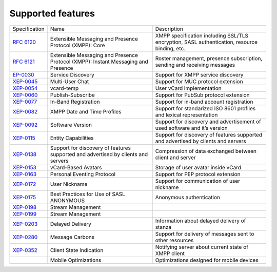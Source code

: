 Supported features
===================

+----------------------------------------------------------+-----------------------------------------------------------------------------------+-----------------------------------------------------------------------------------------------+
|                       Specification                      |                                        Name                                       |                                          Description                                          |
+----------------------------------------------------------+-----------------------------------------------------------------------------------+-----------------------------------------------------------------------------------------------+
| `RFC 6120 <http://xmpp.org/rfcs/rfc6120.html>`__         | Extensible Messaging and Presence Protocol (XMPP): Core                           | XMPP specification including SSL/TLS encryption, SASL authentication, resource binding, etc.. |
+----------------------------------------------------------+-----------------------------------------------------------------------------------+-----------------------------------------------------------------------------------------------+
| `RFC 6121 <http://xmpp.org/rfcs/rfc6121.html>`__         | Extensible Messaging and Presence Protocol (XMPP): Instant Messaging and Presence | Roster management, presence subscription, sending and receiving messages                      |
+----------------------------------------------------------+-----------------------------------------------------------------------------------+-----------------------------------------------------------------------------------------------+
| `EP-0030 <http://xmpp.org/extensions/xep-0030.html>`__   | Service Discovery                                                                 | Support for XMPP service discovery                                                            |
+----------------------------------------------------------+-----------------------------------------------------------------------------------+-----------------------------------------------------------------------------------------------+
| `XEP-0045 <http://xmpp.org/extensions/xep-0045.html>`__  | Multi-User Chat                                                                   | Support for MUC protocol extension                                                            |
+----------------------------------------------------------+-----------------------------------------------------------------------------------+-----------------------------------------------------------------------------------------------+
| `XEP-0054 <http://xmpp.org/extensions/xep-0054.html>`__  | vcard-temp                                                                        | User vCard implementation                                                                     |
+----------------------------------------------------------+-----------------------------------------------------------------------------------+-----------------------------------------------------------------------------------------------+
| `XEP-0060 <http://xmpp.org/extensions/xep-0060.html>`__  | Publish-Subscribe                                                                 | Support for PubSub protocol extension                                                         |
+----------------------------------------------------------+-----------------------------------------------------------------------------------+-----------------------------------------------------------------------------------------------+
| `XEP-0077 <http://xmpp.org/extensions/xep-0077.html>`__  | In-Band Registration                                                              | Support for in-band account registration                                                      |
+----------------------------------------------------------+-----------------------------------------------------------------------------------+-----------------------------------------------------------------------------------------------+
| `XEP-0082 <http://xmpp.org/extensions/xep-0082.html>`__  | XMPP Date and Time Profiles                                                       | Support for standarized ISO 8601 profiles and lexical representation                          |
+----------------------------------------------------------+-----------------------------------------------------------------------------------+-----------------------------------------------------------------------------------------------+
| `XEP-0092 <http://xmpp.org/extensions/xep-0092.html>`__  | Software Version                                                                  | Support for discovery and advertisement of used software and it’s version                     |
+----------------------------------------------------------+-----------------------------------------------------------------------------------+-----------------------------------------------------------------------------------------------+
| `XEP-0115 <http://xmpp.org/extensions/xep-0115.html>`__  | Entity Capabilities                                                               | Support for discovery of features supported and advertised by clients and servers             |
+----------------------------------------------------------+-----------------------------------------------------------------------------------+-----------------------------------------------------------------------------------------------+
| `XEP-0138 <http://xmpp.org/extensions/xep-0138.html>`__  | Support for discovery of features supported and advertised by clients and servers | Compression of data exchanged between client and server                                       |
+----------------------------------------------------------+-----------------------------------------------------------------------------------+-----------------------------------------------------------------------------------------------+
| `XEP-0153 <http://xmpp.org/extensions/xep-0153.html>`__  | vCard-Based Avatars                                                               | Storage of user avatar inside vCard                                                           |
+----------------------------------------------------------+-----------------------------------------------------------------------------------+-----------------------------------------------------------------------------------------------+
| `XEP-0163 <http://xmpp.org/extensions/xep-0163.html>`__  | Personal Eventing Protocol                                                        | Support for PEP protocol extension                                                            |
+----------------------------------------------------------+-----------------------------------------------------------------------------------+-----------------------------------------------------------------------------------------------+
| `XEP-0172 <http://xmpp.org/extensions/xep-0172.html>`__  | User Nickname                                                                     | Support for communication of user nickname                                                    |
+----------------------------------------------------------+-----------------------------------------------------------------------------------+-----------------------------------------------------------------------------------------------+
| `XEP-0175 <https://xmpp.org/extensions/xep-0175.html>`__ | Best Practices for Use of SASL ANONYMOUS                                          | Anonymous authentication                                                                      |
+----------------------------------------------------------+-----------------------------------------------------------------------------------+-----------------------------------------------------------------------------------------------+
| `XEP-0198 <http://xmpp.org/extensions/xep-0198.html>`__  | Stream Management                                                                 |                                                                                               |
+----------------------------------------------------------+-----------------------------------------------------------------------------------+-----------------------------------------------------------------------------------------------+
| `XEP-0199 <http://xmpp.org/extensions/xep-0199.html>`__  | Stream Management                                                                 |                                                                                               |
+----------------------------------------------------------+-----------------------------------------------------------------------------------+-----------------------------------------------------------------------------------------------+
| `XEP-0203 <http://xmpp.org/extensions/xep-0203.html>`__  | Delayed Delivery                                                                  | Information about delayed delivery of stanza                                                  |
+----------------------------------------------------------+-----------------------------------------------------------------------------------+-----------------------------------------------------------------------------------------------+
| `XEP-0280 <http://xmpp.org/extensions/xep-0280.html>`__  | Message Carbons                                                                   | Support for delivery of messages sent to other resources                                      |
+----------------------------------------------------------+-----------------------------------------------------------------------------------+-----------------------------------------------------------------------------------------------+
| `XEP-0352 <http://xmpp.org/extensions/xep-0352.html>`__  | Client State Indication                                                           | Notifying server about current state of XMPP client                                           |
+----------------------------------------------------------+-----------------------------------------------------------------------------------+-----------------------------------------------------------------------------------------------+
|                                                          | Mobile Optimizations                                                              | Optimizations designed for mobile devices                                                     |
+----------------------------------------------------------+-----------------------------------------------------------------------------------+-----------------------------------------------------------------------------------------------+